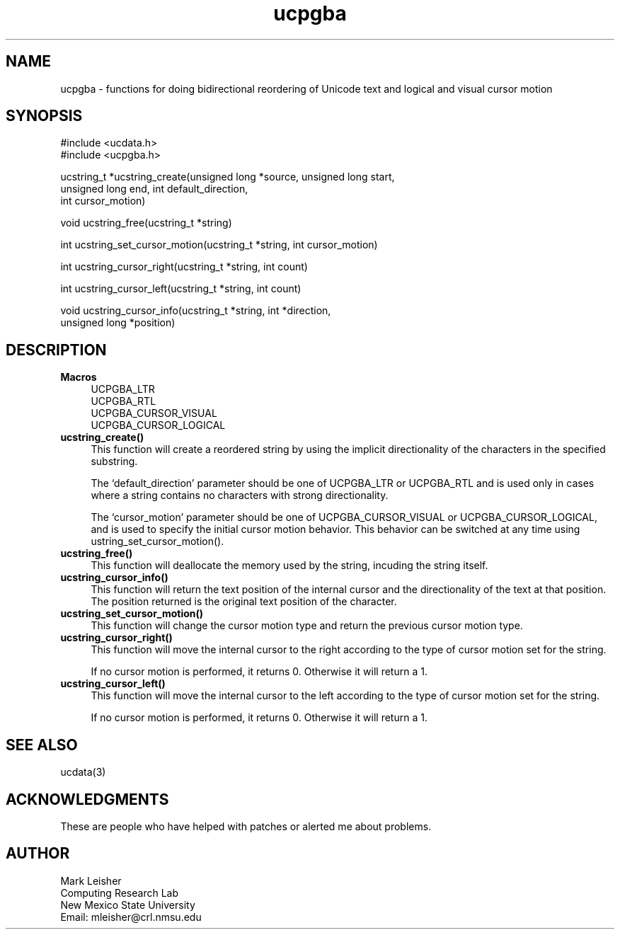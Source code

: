 .\"
.\" $Id: ucpgba.man,v 1.1.1.1 2004-04-08 20:35:26 zacheiss Exp $
.\"
.TH ucpgba 3 "19 November 1999"
.SH NAME 
ucpgba \- functions for doing bidirectional reordering of Unicode text and
logical and visual cursor motion

.SH SYNOPSIS
.nf
#include <ucdata.h>
#include <ucpgba.h>

ucstring_t *ucstring_create(unsigned long *source, unsigned long start,
                            unsigned long end, int default_direction,
                            int cursor_motion)
.sp
void ucstring_free(ucstring_t *string)
.sp
int ucstring_set_cursor_motion(ucstring_t *string, int cursor_motion)
.sp
int ucstring_cursor_right(ucstring_t *string, int count)
.sp
int ucstring_cursor_left(ucstring_t *string, int count)
.sp
void ucstring_cursor_info(ucstring_t *string, int *direction,
                          unsigned long *position)

.SH DESCRIPTION
.TP 4
.BR Macros
UCPGBA_LTR
.br
UCPGBA_RTL
.br
UCPGBA_CURSOR_VISUAL
.br
UCPGBA_CURSOR_LOGICAL

.TP 4
.BR ucstring_create()
This function will create a reordered string by using the implicit
directionality of the characters in the specified substring.
.sp
The `default_direction' parameter should be one of UCPGBA_LTR or UCPGBA_RTL
and is used only in cases where a string contains no characters with strong
directionality.
.sp
The `cursor_motion' parameter should be one of UCPGBA_CURSOR_VISUAL or
UCPGBA_CURSOR_LOGICAL, and is used to specify the initial cursor motion
behavior.  This behavior can be switched at any time using
ustring_set_cursor_motion().

.TP 4
.BR ucstring_free()
This function will deallocate the memory used by the string, incuding the
string itself.

.TP 4
.BR ucstring_cursor_info()
This function will return the text position of the internal cursor and the
directionality of the text at that position.  The position returned is the
original text position of the character.

.TP 4
.BR ucstring_set_cursor_motion()
This function will change the cursor motion type and return the previous
cursor motion type.

.TP 4
.BR ucstring_cursor_right()
This function will move the internal cursor to the right according to the
type of cursor motion set for the string.
.sp
If no cursor motion is performed, it returns 0.  Otherwise it will return a 1.

.TP 4
.BR ucstring_cursor_left()
This function will move the internal cursor to the left according to the
type of cursor motion set for the string.
.sp
If no cursor motion is performed, it returns 0.  Otherwise it will return a 1.

.SH "SEE ALSO"
ucdata(3)

.SH ACKNOWLEDGMENTS
These are people who have helped with patches or alerted me about problems.

.SH AUTHOR
Mark Leisher
.br
Computing Research Lab
.br
New Mexico State University
.br
Email: mleisher@crl.nmsu.edu
